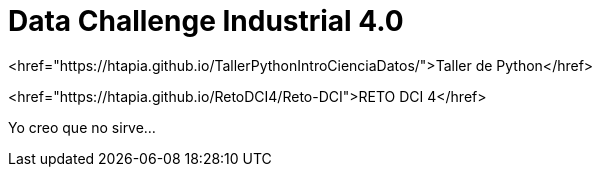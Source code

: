 = Data Challenge Industrial 4.0

<href="https://htapia.github.io/TallerPythonIntroCienciaDatos/">Taller de Python</href>


<href="https://htapia.github.io/RetoDCI4/Reto-DCI">RETO DCI 4</href>


Yo creo que no sirve...
